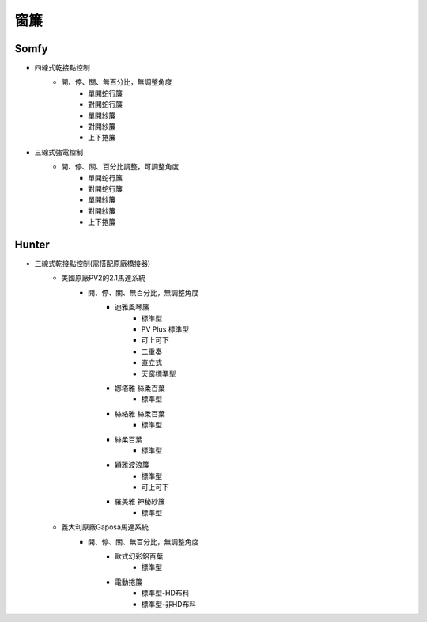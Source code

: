 .. _curtain:

====
窗簾
====

-----
Somfy
-----
* 四線式乾接點控制
   * 開、停、關、無百分比，無調整角度
      * 單開蛇行簾
      * 對開蛇行簾
      * 單開紗簾
      * 對開紗簾
      * 上下捲簾
   
* 三線式強電控制
   * 開、停、關、百分比調整，可調整角度
      * 單開蛇行簾
      * 對開蛇行簾
      * 單開紗簾
      * 對開紗簾
      * 上下捲簾
------
Hunter
------
* 三線式乾接點控制(需搭配原廠橋接器)
   * 美國原廠PV2的2.1馬達系統
      * 開、停、關、無百分比，無調整角度
         * 迪雅風琴簾
            * 標準型
            * PV Plus 標準型
            * 可上可下
            * 二重奏
            * 直立式
            * 天窗標準型
         
         * 娜塔雅 絲柔百葉 
            * 標準型
         
         * 絲絡雅 絲柔百葉 
            * 標準型
         
         * 絲柔百葉 
            * 標準型
         
         * 穎雅波浪簾 
            * 標準型
            * 可上可下
      
         * 羅美雅 神秘紗簾
            * 標準型
            
   * 義大利原廠Gaposa馬達系統
      * 開、停、關、無百分比，無調整角度
         * 歐式幻彩鋁百葉
            * 標準型
            
         * 電動捲簾
            * 標準型-HD布料
            * 標準型-非HD布料
